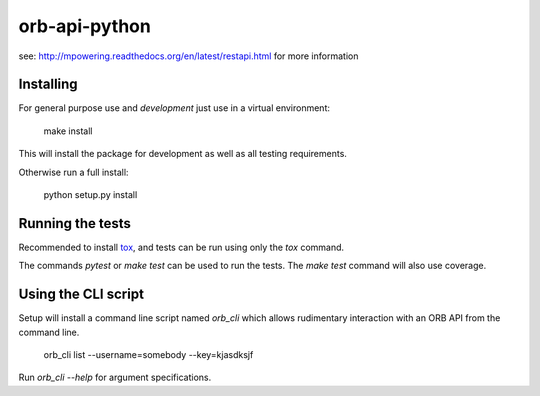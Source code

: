 ==============
orb-api-python
==============


see: http://mpowering.readthedocs.org/en/latest/restapi.html for more information

Installing
==========

For general purpose use and *development* just use in a virtual environment:

    make install

This will install the package for development as well as all testing requirements.

Otherwise run a full install:

    python setup.py install

Running the tests
=================

Recommended to install `tox <https://tox.readthedocs.io/en/latest/>`_, and tests can be run
using only the `tox` command.

The commands `pytest` or `make test` can be used to run the tests. The `make test` command
will also use coverage.

Using the CLI script
====================

Setup will install a command line script named `orb_cli` which allows rudimentary interaction
with an ORB API from the command line.

    orb_cli list --username=somebody --key=kjasdksjf

Run `orb_cli --help` for argument specifications.
